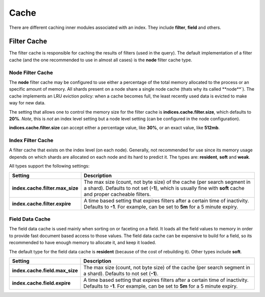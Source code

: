 .. _es-guide-reference-index-modules-cache:

=====
Cache
=====

There are different caching inner modules associated with an index. They include **filter**, **field** and others.


Filter Cache
============

The filter cache is responsible for caching the results of filters (used in the query). The default implementation of a filter cache (and the one recommended to use in almost all cases) is the **node** filter cache type.


Node Filter Cache
-----------------

The **node** filter cache may be configured to use either a percentage of the total memory allocated to the process or an specific amount of memory. All shards present on a node share a single node cache (thats why its called **node**`). The cache implements an LRU eviction policy: when a cache becomes full, the least recently used data is evicted to make way for new data.


The setting that allows one to control the memory size for the filter cache is **indices.cache.filter.size**, which defaults to **20%**. *Note*, this is *not* an index level setting but a node level setting (can be configured in the node configuration).


**indices.cache.filter.size** can accept either a percentage value, like **30%**, or an exact value, like **512mb**.


Index Filter Cache
------------------

A filter cache that exists on the index level (on each node). Generally, not recommended for use since its memory usage depends on which shards are allocated on each node and its hard to predict it. The types are: **resident**, **soft** and **weak**.


All types support the following settings:


=================================  =========================================================================================================================================================================================
 Setting                            Description                                                                                                                                                                             
=================================  =========================================================================================================================================================================================
**index.cache.filter.max_size**    The max size (count, not byte size) of the cache (per search segment in a shard). Defaults to not set (**-1**), which is usually fine with **soft** cache and proper cacheable filters.  
**index.cache.filter.expire**      A time based setting that expires filters after a certain time of inactivity. Defaults to **-1**. For example, can be set to **5m** for a 5 minute expiry.                               
=================================  =========================================================================================================================================================================================

Field Data Cache
----------------

The field data cache is used mainly when sorting on or faceting on a field. It loads all the field values to memory in order to provide fast document based access to those values. The field data cache can be expensive to build for a field, so its recommended to have enough memory to allocate it, and keep it loaded.


The default type for the field data cache is **resident** (because of the cost of rebuilding it). Other types include **soft**.


================================  ============================================================================================================================================================
 Setting                           Description                                                                                                                                                
================================  ============================================================================================================================================================
**index.cache.field.max_size**    The max size (count, not byte size) of the cache (per search segment in a shard). Defaults to not set (**-1**).                                             
**index.cache.field.expire**      A time based setting that expires filters after a certain time of inactivity. Defaults to **-1**. For example, can be set to **5m** for a 5 minute expiry.  
================================  ============================================================================================================================================================
